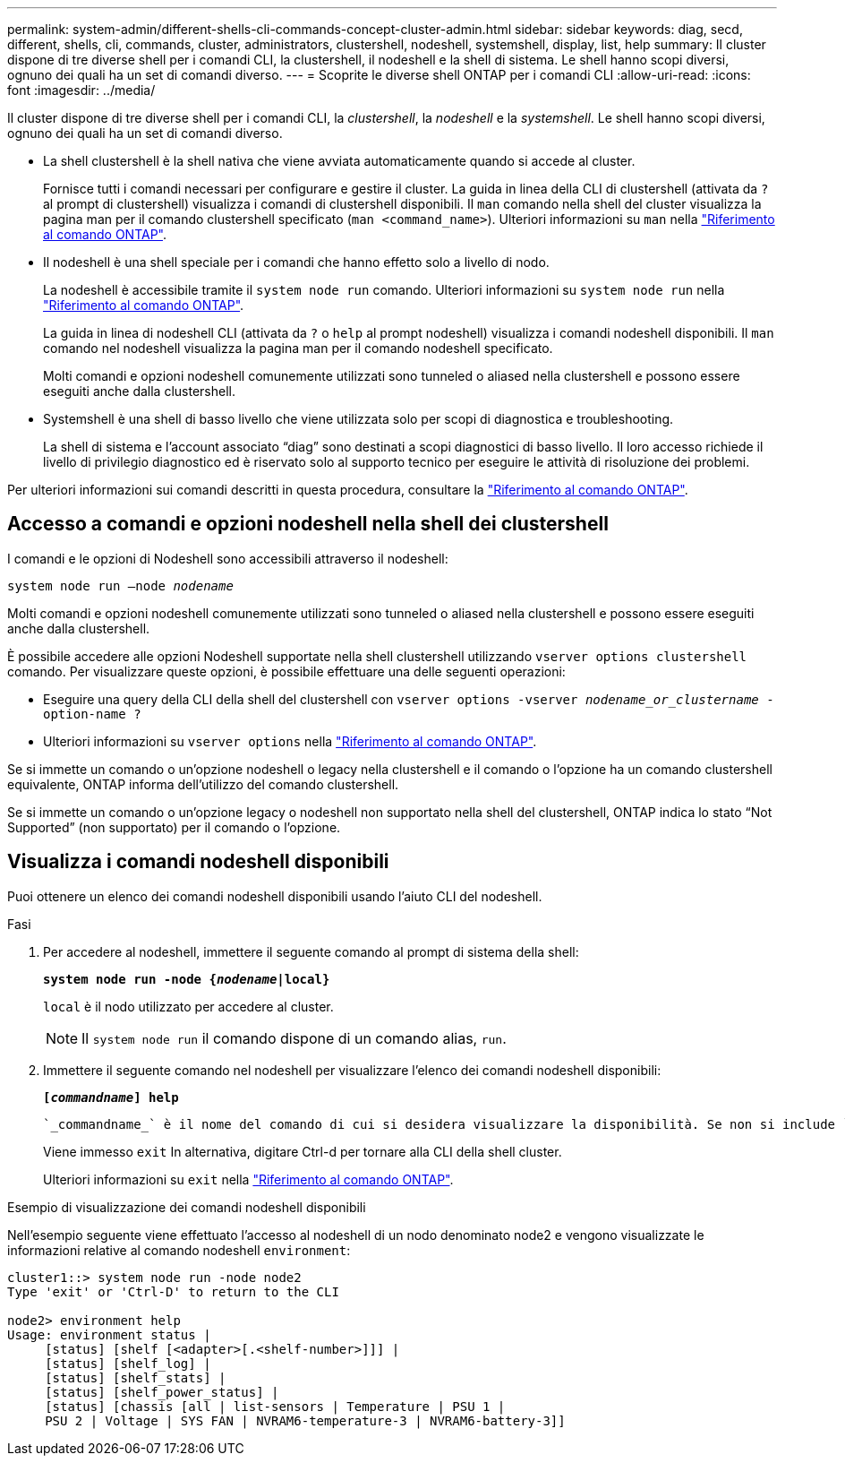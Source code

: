 ---
permalink: system-admin/different-shells-cli-commands-concept-cluster-admin.html 
sidebar: sidebar 
keywords: diag, secd, different, shells, cli, commands, cluster, administrators, clustershell, nodeshell, systemshell, display, list, help 
summary: Il cluster dispone di tre diverse shell per i comandi CLI, la clustershell, il nodeshell e la shell di sistema. Le shell hanno scopi diversi, ognuno dei quali ha un set di comandi diverso. 
---
= Scoprite le diverse shell ONTAP per i comandi CLI
:allow-uri-read: 
:icons: font
:imagesdir: ../media/


[role="lead"]
Il cluster dispone di tre diverse shell per i comandi CLI, la _clustershell_, la _nodeshell_ e la _systemshell_. Le shell hanno scopi diversi, ognuno dei quali ha un set di comandi diverso.

* La shell clustershell è la shell nativa che viene avviata automaticamente quando si accede al cluster.
+
Fornisce tutti i comandi necessari per configurare e gestire il cluster. La guida in linea della CLI di clustershell (attivata da `?` al prompt di clustershell) visualizza i comandi di clustershell disponibili. Il `man` comando nella shell del cluster visualizza la pagina man per il comando clustershell specificato (`man <command_name>`). Ulteriori informazioni su `man` nella link:https://docs.netapp.com/us-en/ontap-cli/man.html["Riferimento al comando ONTAP"^].

* Il nodeshell è una shell speciale per i comandi che hanno effetto solo a livello di nodo.
+
La nodeshell è accessibile tramite il `system node run` comando. Ulteriori informazioni su `system node run` nella link:https://docs.netapp.com/us-en/ontap-cli/system-node-run.html["Riferimento al comando ONTAP"^].

+
La guida in linea di nodeshell CLI (attivata da `?` o `help` al prompt nodeshell) visualizza i comandi nodeshell disponibili. Il `man` comando nel nodeshell visualizza la pagina man per il comando nodeshell specificato.

+
Molti comandi e opzioni nodeshell comunemente utilizzati sono tunneled o aliased nella clustershell e possono essere eseguiti anche dalla clustershell.

* Systemshell è una shell di basso livello che viene utilizzata solo per scopi di diagnostica e troubleshooting.
+
La shell di sistema e l'account associato "`diag`" sono destinati a scopi diagnostici di basso livello. Il loro accesso richiede il livello di privilegio diagnostico ed è riservato solo al supporto tecnico per eseguire le attività di risoluzione dei problemi.



Per ulteriori informazioni sui comandi descritti in questa procedura, consultare la link:https://docs.netapp.com/us-en/ontap-cli/["Riferimento al comando ONTAP"^].



== Accesso a comandi e opzioni nodeshell nella shell dei clustershell

I comandi e le opzioni di Nodeshell sono accessibili attraverso il nodeshell:

`system node run –node _nodename_`

Molti comandi e opzioni nodeshell comunemente utilizzati sono tunneled o aliased nella clustershell e possono essere eseguiti anche dalla clustershell.

È possibile accedere alle opzioni Nodeshell supportate nella shell clustershell utilizzando `vserver options clustershell` comando. Per visualizzare queste opzioni, è possibile effettuare una delle seguenti operazioni:

* Eseguire una query della CLI della shell del clustershell con `vserver options -vserver _nodename_or_clustername_ -option-name ?`
* Ulteriori informazioni su `vserver options` nella link:https://docs.netapp.com/us-en/ontap-cli/search.html?q=vserver+options["Riferimento al comando ONTAP"^].


Se si immette un comando o un'opzione nodeshell o legacy nella clustershell e il comando o l'opzione ha un comando clustershell equivalente, ONTAP informa dell'utilizzo del comando clustershell.

Se si immette un comando o un'opzione legacy o nodeshell non supportato nella shell del clustershell, ONTAP indica lo stato "`Not Supported`" (non supportato) per il comando o l'opzione.



== Visualizza i comandi nodeshell disponibili

Puoi ottenere un elenco dei comandi nodeshell disponibili usando l'aiuto CLI del nodeshell.

.Fasi
. Per accedere al nodeshell, immettere il seguente comando al prompt di sistema della shell:
+
`*system node run -node {_nodename_|local}*`

+
`local` è il nodo utilizzato per accedere al cluster.

+
[NOTE]
====
Il `system node run` il comando dispone di un comando alias, `run`.

====
. Immettere il seguente comando nel nodeshell per visualizzare l'elenco dei comandi nodeshell disponibili:
+
`*[_commandname_] help*`

+
 `_commandname_` è il nome del comando di cui si desidera visualizzare la disponibilità. Se non si include `_commandname_`, La CLI visualizza tutti i comandi nodeshell disponibili.

+
Viene immesso `exit` In alternativa, digitare Ctrl-d per tornare alla CLI della shell cluster.

+
Ulteriori informazioni su `exit` nella link:https://docs.netapp.com/us-en/ontap-cli/exit.html["Riferimento al comando ONTAP"^].



.Esempio di visualizzazione dei comandi nodeshell disponibili
Nell'esempio seguente viene effettuato l'accesso al nodeshell di un nodo denominato node2 e vengono visualizzate le informazioni relative al comando nodeshell `environment`:

[listing]
----
cluster1::> system node run -node node2
Type 'exit' or 'Ctrl-D' to return to the CLI

node2> environment help
Usage: environment status |
     [status] [shelf [<adapter>[.<shelf-number>]]] |
     [status] [shelf_log] |
     [status] [shelf_stats] |
     [status] [shelf_power_status] |
     [status] [chassis [all | list-sensors | Temperature | PSU 1 |
     PSU 2 | Voltage | SYS FAN | NVRAM6-temperature-3 | NVRAM6-battery-3]]
----
